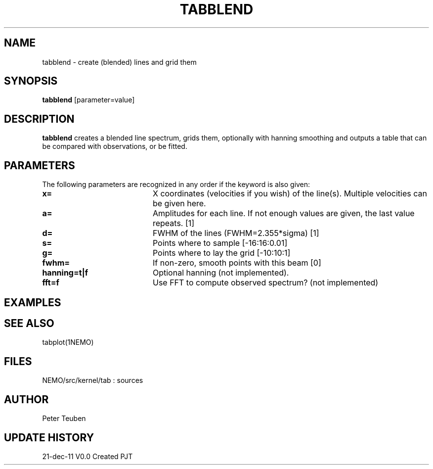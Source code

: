 .TH TABBLEND 1NEMO "21 December 2011"
.SH NAME
tabblend \- create (blended) lines and grid them
.SH SYNOPSIS
\fBtabblend\fP [parameter=value]
.SH DESCRIPTION
\fBtabblend\fP creates a blended line spectrum, grids them,
optionally with hanning smoothing and outputs a table that
can be compared with observations, or be fitted.
.SH PARAMETERS
The following parameters are recognized in any order if the keyword
is also given:
.TP 20
\fBx=\fP
X coordinates (velocities if you wish) of the line(s). Multiple
velocities can be given here.
.TP 20
\fBa=\fP
Amplitudes for each line. 
If not enough values are given, the last value repeats.
[1]
.TP 20
\fBd=\fP
FWHM of the lines (FWHM=2.355*sigma) [1]  
.TP
\fBs=\fP
Points where to sample [-16:16:0.01]    
.TP
\fBg=\fP
Points where to lay the grid [-10:10:1]    
.TP
\fBfwhm=\fP
If non-zero, smooth points with this beam [0]
.TP
\fBhanning=t|f\fP
Optional hanning (not implemented).
.TP
\fBfft=f\n
Use FFT to compute observed spectrum? (not implemented)
.SH EXAMPLES
.SH SEE ALSO
tabplot(1NEMO)
.SH FILES
NEMO/src/kernel/tab : sources
.SH AUTHOR
Peter Teuben
.SH UPDATE HISTORY
.nf
.ta +1.0i +4.0i
21-dec-11	V0.0 Created	PJT
.fi
